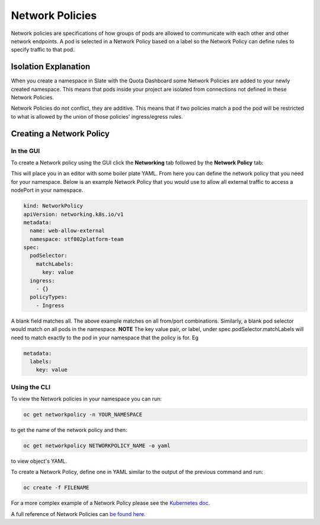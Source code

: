 .. _slate_network_policies:

****************
Network Policies
****************

Network policies are specifications of how groups of pods are allowed to communicate with each other and other network endpoints. A pod is selected in a Network Policy based on a label so the Network Policy can define rules to specify traffic to that pod.

Isolation Explanation
---------------------

When you create a namespace in Slate with the Quota Dashboard some Network Policies are added to your newly created namespace. This means that pods inside your project are isolated from connections not defined in these Network Policies.

Network Policies do not conflict, they are additive. This means that if two policies match a pod the pod will be restricted to what is allowed by the union of those policies' ingress/egress rules.

Creating a Network Policy
-------------------------

In the GUI
^^^^^^^^^^

To create a Network policy using the GUI click the **Networking** tab followed by the **Network Policy** tab:


.. image:: /images/slate/NetworkPolicy.png
   :target: /images/slate/NetworkPolicy.png
   :alt: Creating Network Policies


This will place you in an editor with some boiler plate YAML. From here you can define the network policy that you need for your namespace. Below is an example Network Policy that you would use to allow all external traffic to access a nodePort in your namespace. 

.. code-block:: yaml

   kind: NetworkPolicy
   apiVersion: networking.k8s.io/v1
   metadata:
     name: web-allow-external
     namespace: stf002platform-team
   spec:
     podSelector:
       matchLabels:
         key: value
     ingress:
       - {}
     policyTypes:
       - Ingress

A blank field matches all. The above example matches on all from/port combinations. Similarly, a blank pod selector would match on all pods in the namespace. 
**NOTE** The key value pair, or label, under spec.podSelector.matchLabels will need to match exactly to the pod in your namespace that the policy is for. Eg

.. code-block:: yaml

   metadata:
     labels:
       key: value

Using the CLI
^^^^^^^^^^^^^

To view the Network policies in your namespace you can run:

.. code-block:: bash

   oc get networkpolicy -n YOUR_NAMESPACE

to get the name of the network policy and then:

.. code-block:: bash

   oc get networkpolicy NETWORKPOLICY_NAME -o yaml

to view object's YAML.

To create a Network Policy, define one in YAML similar to the output of the previous command and run:

.. code-block:: bash

   oc create -f FILENAME

For a more complex example of a Network Policy please see the `Kubernetes doc. <https://kubernetes.io/docs/concepts/services-networking/network-policies/#networkpolicy-resource>`_

A full reference of Network Policies can `be found here. <https://kubernetes.io/docs/reference/generated/kubernetes-api/v1.17/#networkpolicy-v1-networking-k8s-io>`_
